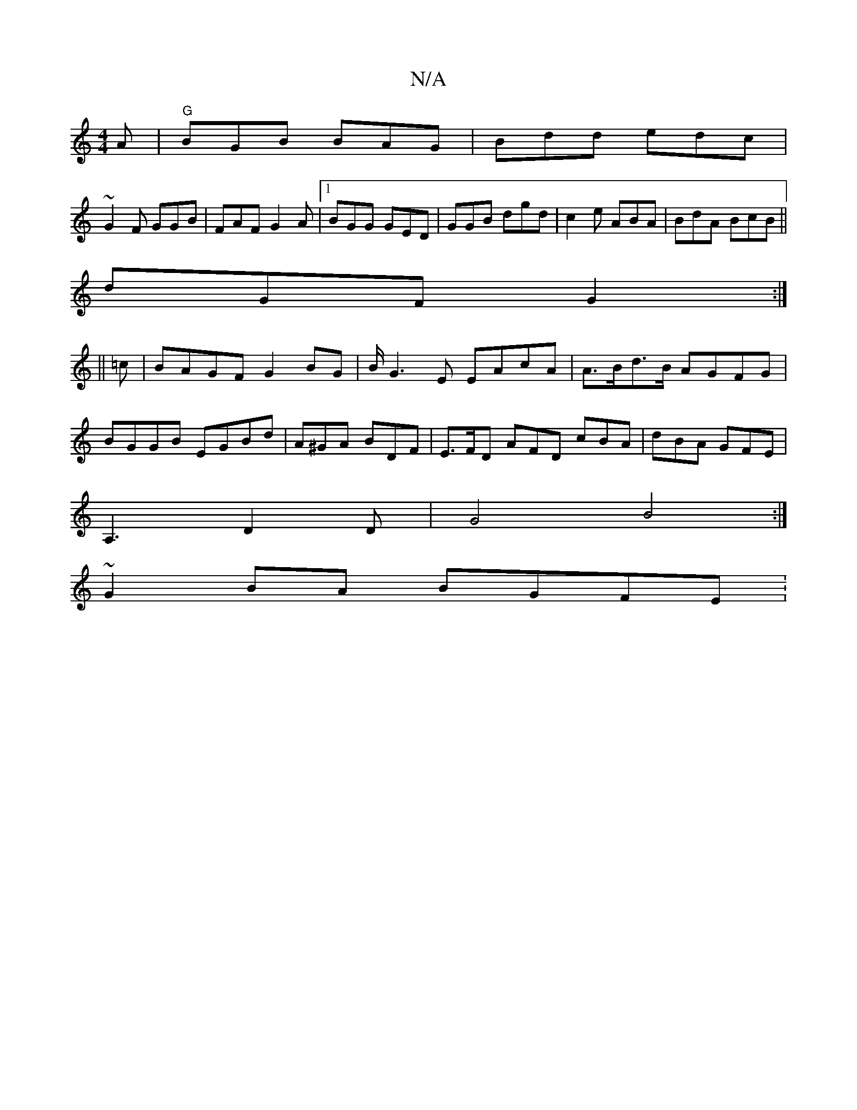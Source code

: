 X:1
T:N/A
M:4/4
R:N/A
K:Cmajor
A|"G"BGB BAG|Bdd edc|
~G2F GGB|FAF G2A|1 BGG GED|GGB dgd|c2e ABA| BdA BcB||
dGF G2:|
||
=c|BAGF G2 BG|B/2G3E EAcA |A>Bd>B AGFG|BGGB EGBd | A^GA BDF | E>FD AFD cBA|dBA GFE|
A,3D2D|G4 B4 :|
~G2 BA BGFE: